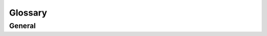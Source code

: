 ========
Glossary
========

General
=======

.. glossary::
   :sorted:

   street map
       Refers to a data source with street map data or to the map itself as described by the data.
       A street map consist at least of a set of street segment geometries, connected by node points.

   track
      Refers to a data source with track data or to the track itself as described by the data.
      A track consists at least of an ordered list of geo points (track points).
      The track might consist of additional data like velocity, heading, timestamp etc.

   route
      A route is the result of a map matching algorithm with given :term:`track` and :term:`street map`.
      The route consists of a set of subroutes. A subroute consists of a geo linestring, an edge, cost and length.

   valid navigation route
      A valid navigation route is a route which you could navigate.

      Currently the following constraints are considered:
         - Allowed travel direction
         - Existing street intersections
         - Self intersections (optional)
         - Velocity difference (optional; for street matching)
         - Angular deviation (optional; for street matching)

      .. seealso:: :class:`struct RouteRestrictions <AppComponents::Common::Filter::Routing::RouteRestrictions>`

   sampling point
      A track point, which at least has one :term:`candidate<sampling point candidate>` on a :term:`street segment`.

      .. seealso:: :ref:`sampling_point_finder`

   candidate
   sampling point candidate
      A track point projected on a :term:`street segment`.
      The projection has to meet specific requirements in order to be considered a candidate.

      Candidates are ordered according to several criteria (see :ref:`routing_candidate-search`).

   originID
      To a street segment corresponding IDs from the original data source.

   street graph
      Formalized graph representation of a :term:`street map` including mappings to and from the street map data.
      Makes the street map applicable to routing algorithms.
